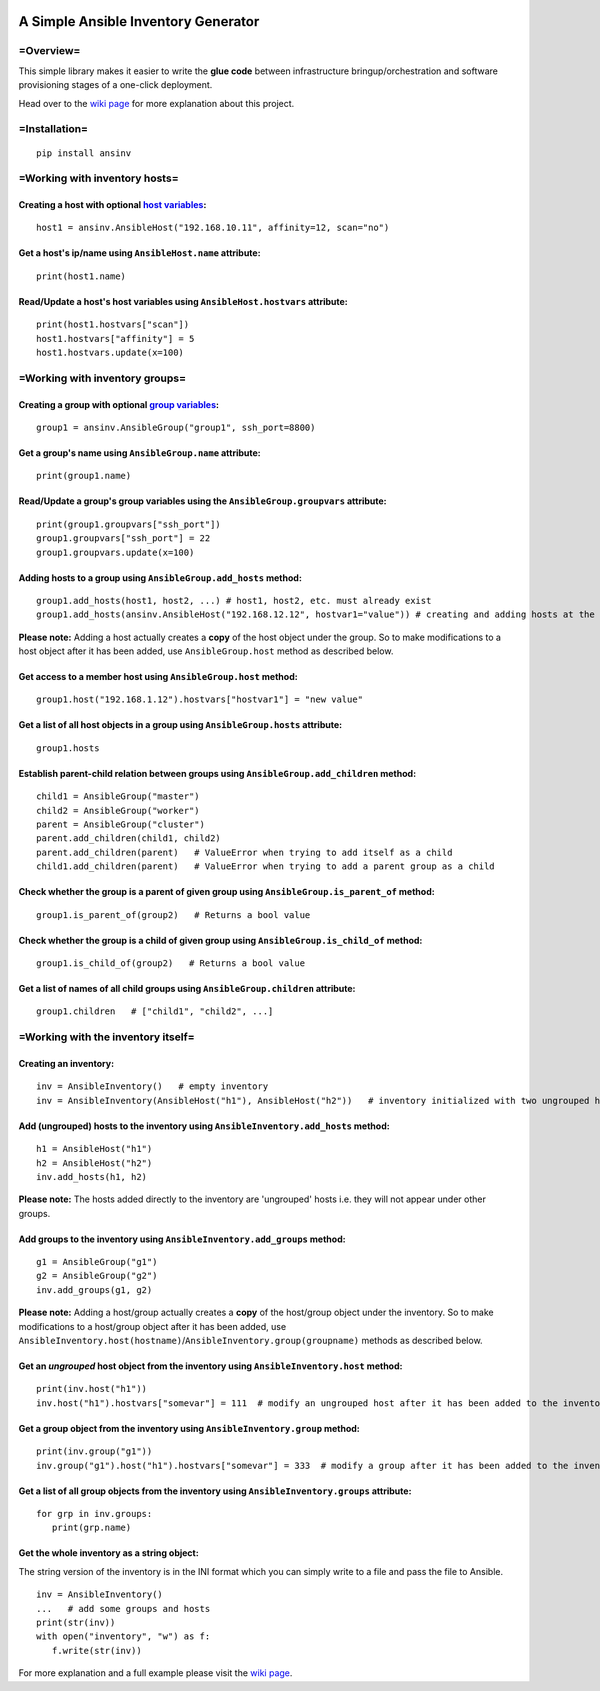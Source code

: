 |pic1| |pic2| |pic3| |pic4|


####################################
A Simple Ansible Inventory Generator
####################################


=Overview=
**********
This simple library makes it easier to write the **glue code** between infrastructure bringup/orchestration and software provisioning stages of a one-click deployment.

Head over to the `wiki page <https://github.com/rsjethani/ansinv/wiki#welcome-to-the-ansinv-wiki>`_ for more explanation about this project.


=Installation=
**************
::

   pip install ansinv


=Working with inventory hosts=
******************************

Creating a host with optional `host variables <https://docs.ansible.com/ansible/latest/user_guide/intro_inventory.html#host-variables>`_:
---------------------------------------------------------------------------------------------------------------------------------------------------
::

   host1 = ansinv.AnsibleHost("192.168.10.11", affinity=12, scan="no")

Get a host's ip/name using ``AnsibleHost.name`` attribute:
----------------------------------------------------------
::

   print(host1.name)
   
Read/Update a host's host variables using ``AnsibleHost.hostvars`` attribute:
-----------------------------------------------------------------------------
::

   print(host1.hostvars["scan"])
   host1.hostvars["affinity"] = 5
   host1.hostvars.update(x=100)


=Working with inventory groups=
*******************************

Creating a group with optional `group variables <https://docs.ansible.com/ansible/latest/user_guide/intro_inventory.html#group-variables>`_:
---------------------------------------------------------------------------------------------------------------------------------------------------
::

   group1 = ansinv.AnsibleGroup("group1", ssh_port=8800)

Get a group's name using ``AnsibleGroup.name`` attribute:
----------------------------------------------------------
::

   print(group1.name)

Read/Update a group's group variables using the ``AnsibleGroup.groupvars`` attribute:
-------------------------------------------------------------------------------------
::

   print(group1.groupvars["ssh_port"])
   group1.groupvars["ssh_port"] = 22
   group1.groupvars.update(x=100)

Adding hosts to a group using ``AnsibleGroup.add_hosts`` method:
----------------------------------------------------------------
::

   group1.add_hosts(host1, host2, ...) # host1, host2, etc. must already exist
   group1.add_hosts(ansinv.AnsibleHost("192.168.12.12", hostvar1="value")) # creating and adding hosts at the same time
  
**Please note:** Adding a host actually creates a **copy** of the host object under the group. So to make modifications to a host object after it has been added, use ``AnsibleGroup.host`` method as described below.

Get access to a member host using ``AnsibleGroup.host`` method:
-----------------------------------------------------------------
::

   group1.host("192.168.1.12").hostvars["hostvar1"] = "new value"
   
Get a list of all host objects in a group using ``AnsibleGroup.hosts`` attribute:
---------------------------------------------------------------------------------
::

   group1.hosts

Establish parent-child relation between groups using ``AnsibleGroup.add_children`` method:
------------------------------------------------------------------------------------------
::

   child1 = AnsibleGroup("master")
   child2 = AnsibleGroup("worker")
   parent = AnsibleGroup("cluster")
   parent.add_children(child1, child2)
   parent.add_children(parent)   # ValueError when trying to add itself as a child
   child1.add_children(parent)   # ValueError when trying to add a parent group as a child

Check whether the group is a parent of given group using ``AnsibleGroup.is_parent_of`` method:
----------------------------------------------------------------------------------------------
::

   group1.is_parent_of(group2)   # Returns a bool value

Check whether the group is a child of given group using ``AnsibleGroup.is_child_of`` method:
--------------------------------------------------------------------------------------------
::

   group1.is_child_of(group2)   # Returns a bool value

Get a list of names of all child groups using ``AnsibleGroup.children`` attribute:
----------------------------------------------------------------------------------
::

   group1.children   # ["child1", "child2", ...]


=Working with the inventory itself=
***********************************

Creating an inventory:
----------------------
::

   inv = AnsibleInventory()   # empty inventory
   inv = AnsibleInventory(AnsibleHost("h1"), AnsibleHost("h2"))   # inventory initialized with two ungrouped hosts

Add (ungrouped) hosts to the inventory using ``AnsibleInventory.add_hosts`` method:
-----------------------------------------------------------------------------------
::

   h1 = AnsibleHost("h1")
   h2 = AnsibleHost("h2")
   inv.add_hosts(h1, h2)

**Please note:** The hosts added directly to the inventory are 'ungrouped' hosts i.e. they will not appear under other groups.

Add groups to the inventory using ``AnsibleInventory.add_groups`` method:
-------------------------------------------------------------------------
::

   g1 = AnsibleGroup("g1")
   g2 = AnsibleGroup("g2")
   inv.add_groups(g1, g2)

**Please note:** Adding a host/group actually creates a **copy** of the host/group object under the inventory. So to make modifications to a host/group object after it has been added, use ``AnsibleInventory.host(hostname)``/``AnsibleInventory.group(groupname)`` methods as described below.

Get an *ungrouped* host object from the inventory using ``AnsibleInventory.host`` method:
-----------------------------------------------------------------------------------------
::

   print(inv.host("h1"))
   inv.host("h1").hostvars["somevar"] = 111  # modify an ungrouped host after it has been added to the inventory

Get a group object from the inventory using ``AnsibleInventory.group`` method:
------------------------------------------------------------------------------
::

   print(inv.group("g1"))
   inv.group("g1").host("h1").hostvars["somevar"] = 333  # modify a group after it has been added to the inventory

Get a list of all group objects from the inventory using ``AnsibleInventory.groups`` attribute:
-----------------------------------------------------------------------------------------------
::

   for grp in inv.groups:
      print(grp.name)
      
Get the whole inventory as a string object:
-------------------------------------------
The string version of the inventory is in the INI format which you can simply write to a file and pass the file to Ansible.
::
 
   inv = AnsibleInventory()
   ...   # add some groups and hosts
   print(str(inv))
   with open("inventory", "w") as f:
      f.write(str(inv))

For more explanation and a full example please visit the `wiki page <https://github.com/rsjethani/ansinv/wiki#welcome-to-the-ansinv-wiki>`_.


.. |pic1| image:: https://img.shields.io/badge/License-MIT-yellow.svg
            :target: https://opensource.org/licenses/MIT

.. |pic2| image:: https://badge.fury.io/py/ansinv.svg
            :target: https://pypi.org/project/ansinv

.. |pic3| image:: https://travis-ci.com/rsjethani/ansinv.svg?branch=master
            :target: https://travis-ci.com/rsjethani/ansinv

.. |pic4| image:: https://codecov.io/gh/rsjethani/ansinv/branch/master/graph/badge.svg
            :target: https://codecov.io/gh/rsjethani/ansinv

